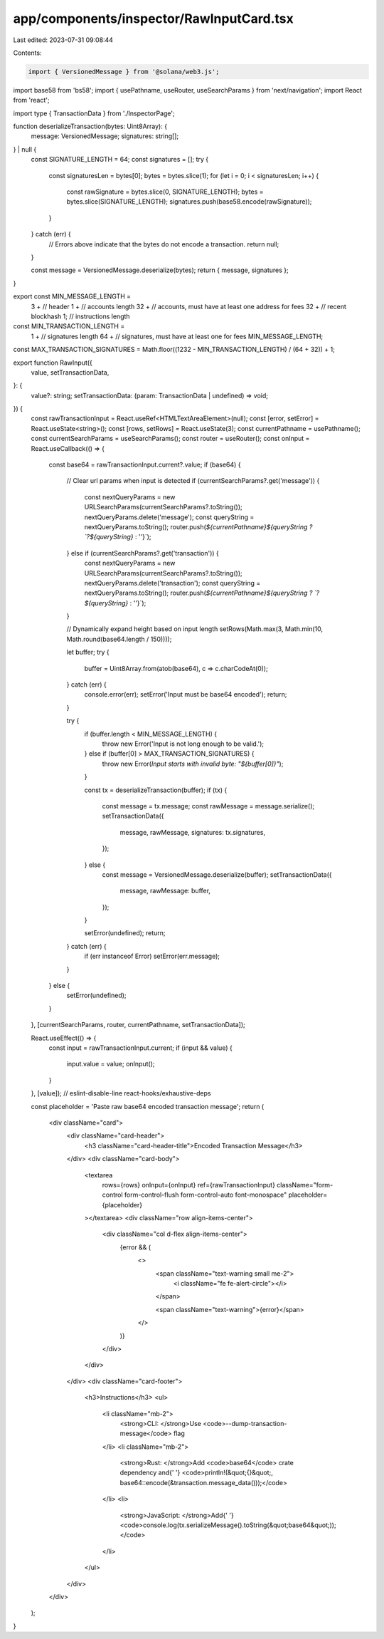 app/components/inspector/RawInputCard.tsx
=========================================

Last edited: 2023-07-31 09:08:44

Contents:

.. code-block:: tsx

    import { VersionedMessage } from '@solana/web3.js';
import base58 from 'bs58';
import { usePathname, useRouter, useSearchParams } from 'next/navigation';
import React from 'react';

import type { TransactionData } from './InspectorPage';

function deserializeTransaction(bytes: Uint8Array): {
    message: VersionedMessage;
    signatures: string[];
} | null {
    const SIGNATURE_LENGTH = 64;
    const signatures = [];
    try {
        const signaturesLen = bytes[0];
        bytes = bytes.slice(1);
        for (let i = 0; i < signaturesLen; i++) {
            const rawSignature = bytes.slice(0, SIGNATURE_LENGTH);
            bytes = bytes.slice(SIGNATURE_LENGTH);
            signatures.push(base58.encode(rawSignature));
        }
    } catch (err) {
        // Errors above indicate that the bytes do not encode a transaction.
        return null;
    }

    const message = VersionedMessage.deserialize(bytes);
    return { message, signatures };
}

export const MIN_MESSAGE_LENGTH =
    3 + // header
    1 + // accounts length
    32 + // accounts, must have at least one address for fees
    32 + // recent blockhash
    1; // instructions length

const MIN_TRANSACTION_LENGTH =
    1 + // signatures length
    64 + // signatures, must have at least one for fees
    MIN_MESSAGE_LENGTH;

const MAX_TRANSACTION_SIGNATURES = Math.floor((1232 - MIN_TRANSACTION_LENGTH) / (64 + 32)) + 1;

export function RawInput({
    value,
    setTransactionData,
}: {
    value?: string;
    setTransactionData: (param: TransactionData | undefined) => void;
}) {
    const rawTransactionInput = React.useRef<HTMLTextAreaElement>(null);
    const [error, setError] = React.useState<string>();
    const [rows, setRows] = React.useState(3);
    const currentPathname = usePathname();
    const currentSearchParams = useSearchParams();
    const router = useRouter();
    const onInput = React.useCallback(() => {
        const base64 = rawTransactionInput.current?.value;
        if (base64) {
            // Clear url params when input is detected
            if (currentSearchParams?.get('message')) {
                const nextQueryParams = new URLSearchParams(currentSearchParams?.toString());
                nextQueryParams.delete('message');
                const queryString = nextQueryParams.toString();
                router.push(`${currentPathname}${queryString ? `?${queryString}` : ''}`);
            } else if (currentSearchParams?.get('transaction')) {
                const nextQueryParams = new URLSearchParams(currentSearchParams?.toString());
                nextQueryParams.delete('transaction');
                const queryString = nextQueryParams.toString();
                router.push(`${currentPathname}${queryString ? `?${queryString}` : ''}`);
            }

            // Dynamically expand height based on input length
            setRows(Math.max(3, Math.min(10, Math.round(base64.length / 150))));

            let buffer;
            try {
                buffer = Uint8Array.from(atob(base64), c => c.charCodeAt(0));
            } catch (err) {
                console.error(err);
                setError('Input must be base64 encoded');
                return;
            }

            try {
                if (buffer.length < MIN_MESSAGE_LENGTH) {
                    throw new Error('Input is not long enough to be valid.');
                } else if (buffer[0] > MAX_TRANSACTION_SIGNATURES) {
                    throw new Error(`Input starts with invalid byte: "${buffer[0]}"`);
                }

                const tx = deserializeTransaction(buffer);
                if (tx) {
                    const message = tx.message;
                    const rawMessage = message.serialize();
                    setTransactionData({
                        message,
                        rawMessage,
                        signatures: tx.signatures,
                    });
                } else {
                    const message = VersionedMessage.deserialize(buffer);
                    setTransactionData({
                        message,
                        rawMessage: buffer,
                    });
                }

                setError(undefined);
                return;
            } catch (err) {
                if (err instanceof Error) setError(err.message);
            }
        } else {
            setError(undefined);
        }
    }, [currentSearchParams, router, currentPathname, setTransactionData]);

    React.useEffect(() => {
        const input = rawTransactionInput.current;
        if (input && value) {
            input.value = value;
            onInput();
        }
    }, [value]); // eslint-disable-line react-hooks/exhaustive-deps

    const placeholder = 'Paste raw base64 encoded transaction message';
    return (
        <div className="card">
            <div className="card-header">
                <h3 className="card-header-title">Encoded Transaction Message</h3>
            </div>
            <div className="card-body">
                <textarea
                    rows={rows}
                    onInput={onInput}
                    ref={rawTransactionInput}
                    className="form-control form-control-flush form-control-auto font-monospace"
                    placeholder={placeholder}
                ></textarea>
                <div className="row align-items-center">
                    <div className="col d-flex align-items-center">
                        {error && (
                            <>
                                <span className="text-warning small me-2">
                                    <i className="fe fe-alert-circle"></i>
                                </span>

                                <span className="text-warning">{error}</span>
                            </>
                        )}
                    </div>
                </div>
            </div>
            <div className="card-footer">
                <h3>Instructions</h3>
                <ul>
                    <li className="mb-2">
                        <strong>CLI: </strong>Use <code>--dump-transaction-message</code> flag
                    </li>
                    <li className="mb-2">
                        <strong>Rust: </strong>Add <code>base64</code> crate dependency and{' '}
                        <code>println!(&quot;{}&quot;, base64::encode(&transaction.message_data()));</code>
                    </li>
                    <li>
                        <strong>JavaScript: </strong>Add{' '}
                        <code>console.log(tx.serializeMessage().toString(&quot;base64&quot;));</code>
                    </li>
                </ul>
            </div>
        </div>
    );
}


